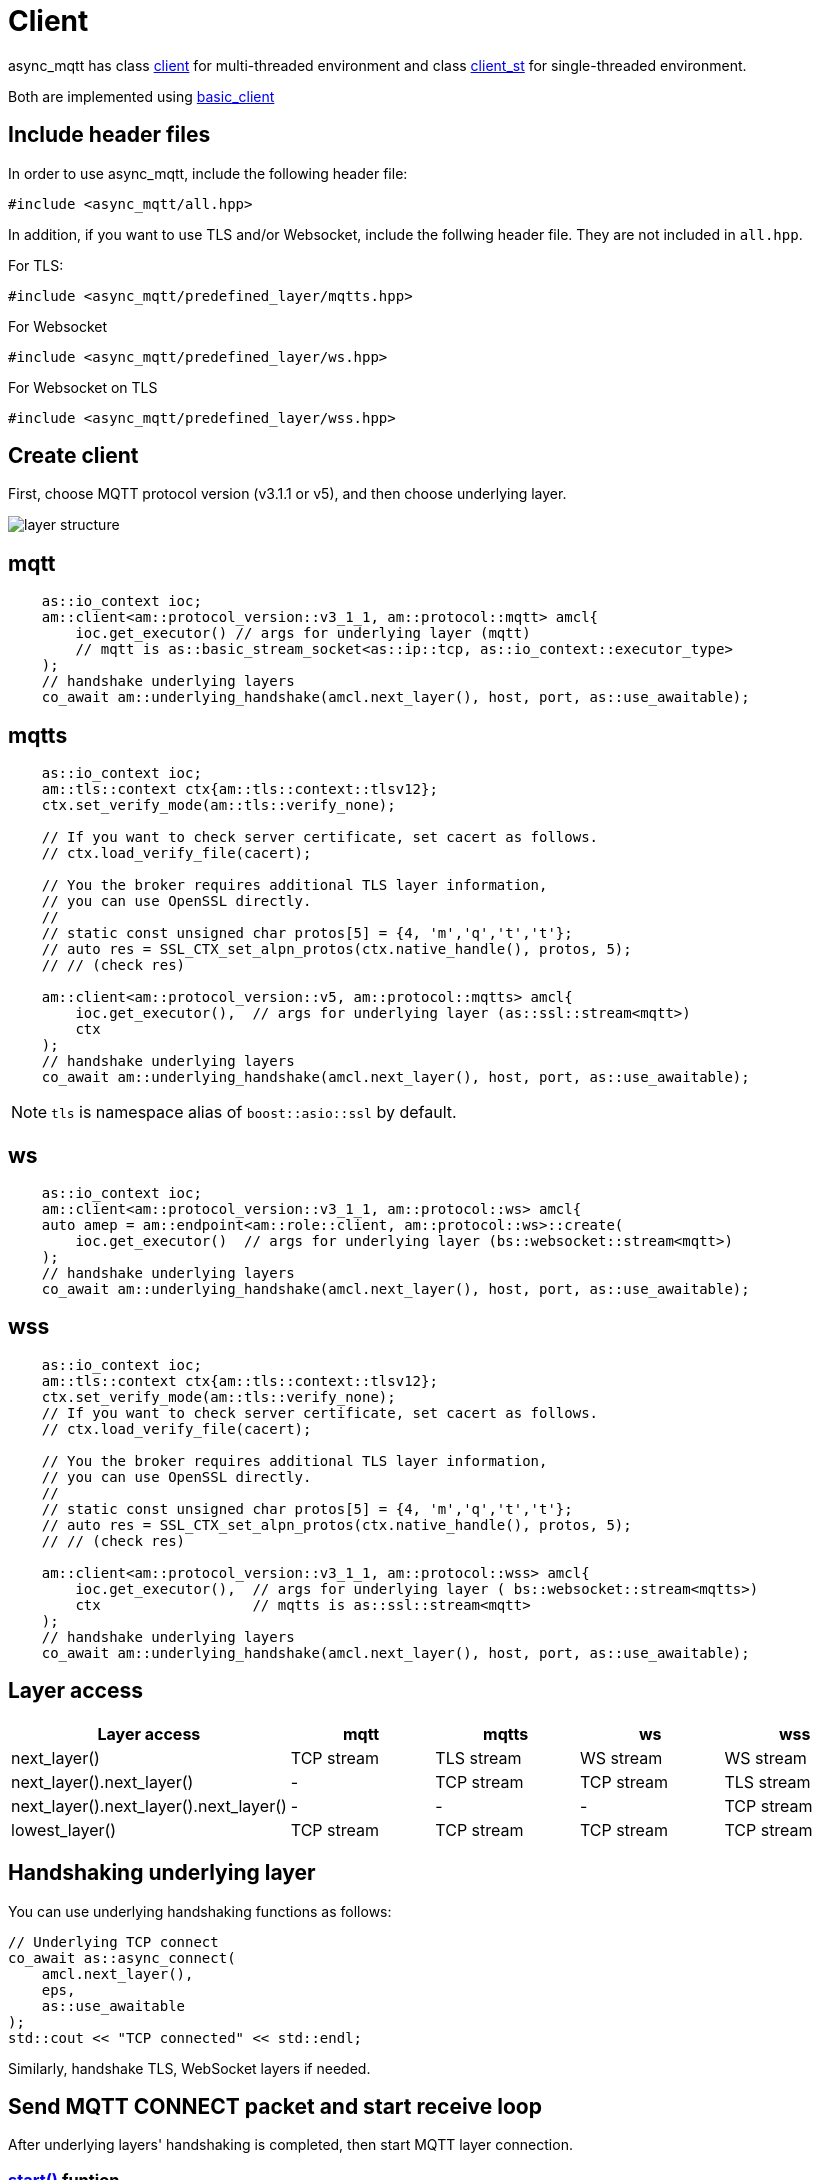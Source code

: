 :last-update-label!:
:am-version: latest
:source-highlighter: rouge
:rouge-style: base16.monokai

ifdef::env-github[:am-base-path: ../../main]
ifndef::env-github[:am-base-path: ../..]
ifdef::env-github[:api-base: link:https://redboltz.github.io/async_mqtt/doc/{am-version}/html]
ifndef::env-github[:api-base: link:../api]

= Client

async_mqtt has class {api-base}/++classasync__mqtt_1_1basic__client.html#a9dd11900baa797fded499766bde8b81e++[client] for multi-threaded environment and class {api-base}/++classasync__mqtt_1_1basic__client.html#a0bb29717d22dda60a005f97c3a24b853++[client_st] for single-threaded environment.

Both are implemented using {api-base}/++classasync__mqtt_1_1basic__client.html++[basic_client]

== Include header files

In order to use async_mqtt, include the following header file:
```cpp
#include <async_mqtt/all.hpp>
```

In addition, if you want to use TLS and/or Websocket, include the follwing header file. They are not included in `all.hpp`.

For TLS:
```cpp
#include <async_mqtt/predefined_layer/mqtts.hpp>
```

For Websocket
```cpp
#include <async_mqtt/predefined_layer/ws.hpp>
```

For Websocket on TLS
```cpp
#include <async_mqtt/predefined_layer/wss.hpp>
```

== Create client
First, choose MQTT protocol version (v3.1.1 or v5), and then choose underlying layer.

ifdef::env-github[image::../img/layer.svg[layer structure]]
ifndef::env-github[image::layer.svg[layer structure]]

== mqtt

```cpp
    as::io_context ioc;
    am::client<am::protocol_version::v3_1_1, am::protocol::mqtt> amcl{
        ioc.get_executor() // args for underlying layer (mqtt)
        // mqtt is as::basic_stream_socket<as::ip::tcp, as::io_context::executor_type>
    );
    // handshake underlying layers
    co_await am::underlying_handshake(amcl.next_layer(), host, port, as::use_awaitable);
```

== mqtts

```cpp
    as::io_context ioc;
    am::tls::context ctx{am::tls::context::tlsv12};
    ctx.set_verify_mode(am::tls::verify_none);
    
    // If you want to check server certificate, set cacert as follows.
    // ctx.load_verify_file(cacert);

    // You the broker requires additional TLS layer information,
    // you can use OpenSSL directly.
    // 
    // static const unsigned char protos[5] = {4, 'm','q','t','t'};
    // auto res = SSL_CTX_set_alpn_protos(ctx.native_handle(), protos, 5);
    // // (check res)

    am::client<am::protocol_version::v5, am::protocol::mqtts> amcl{
        ioc.get_executor(),  // args for underlying layer (as::ssl::stream<mqtt>)
        ctx
    );
    // handshake underlying layers
    co_await am::underlying_handshake(amcl.next_layer(), host, port, as::use_awaitable);
```

NOTE: `tls` is namespace alias of `boost::asio::ssl` by default.

== ws

```cpp
    as::io_context ioc;
    am::client<am::protocol_version::v3_1_1, am::protocol::ws> amcl{
    auto amep = am::endpoint<am::role::client, am::protocol::ws>::create(
        ioc.get_executor()  // args for underlying layer (bs::websocket::stream<mqtt>)
    );
    // handshake underlying layers
    co_await am::underlying_handshake(amcl.next_layer(), host, port, as::use_awaitable);
```


== wss

```cpp
    as::io_context ioc;
    am::tls::context ctx{am::tls::context::tlsv12};
    ctx.set_verify_mode(am::tls::verify_none);
    // If you want to check server certificate, set cacert as follows.
    // ctx.load_verify_file(cacert);

    // You the broker requires additional TLS layer information,
    // you can use OpenSSL directly.
    // 
    // static const unsigned char protos[5] = {4, 'm','q','t','t'};
    // auto res = SSL_CTX_set_alpn_protos(ctx.native_handle(), protos, 5);
    // // (check res)

    am::client<am::protocol_version::v3_1_1, am::protocol::wss> amcl{
        ioc.get_executor(),  // args for underlying layer ( bs::websocket::stream<mqtts>)
        ctx                  // mqtts is as::ssl::stream<mqtt>
    );
    // handshake underlying layers
    co_await am::underlying_handshake(amcl.next_layer(), host, port, as::use_awaitable);
```

== Layer access

|===
|Layer access | mqtt | mqtts | ws | wss

|next_layer()|TCP stream|TLS stream| WS stream | WS stream
|next_layer().next_layer()|-|TCP stream|TCP stream | TLS stream
|next_layer().next_layer().next_layer()|-|-|-|TCP stream
|lowest_layer()|TCP stream|TCP stream|TCP stream|TCP stream
|===

== Handshaking underlying layer

You can use underlying handshaking functions as follows:

```cpp
// Underlying TCP connect
co_await as::async_connect(
    amcl.next_layer(),
    eps,
    as::use_awaitable
);
std::cout << "TCP connected" << std::endl;
```

Similarly, handshake TLS, WebSocket layers if needed.

== Send MQTT CONNECT packet and start receive loop

After underlying layers' handshaking is completed, then start MQTT layer connection.

=== {api-base}/++classasync__mqtt_1_1basic__client.html#a64c2b201c643fabc568865933b681f80++[start()] funtion

```cpp
// prepare will message if you need.
am::will will{
    "WillTopic1",
    "WillMessage1",
    am::qos::at_most_once,
    { // properties
        am::property::user_property{"key1", "val1"},
        am::property::content_type{"text"},
    }
};

// MQTT connect and receive loop start
auto connack_opt = co_await amcl.start(
    am::v5::connect_packet{
        true,   // clean_start
        0x1234, // keep_alive
        "ClientIdentifier1",
        will,   // you can pass std::nullopt if you don't want to set the will message
        "UserName1",
        "Password1"
    },
    as::use_awaitable
);
if (connack_opt) {
    std::cout << *connack_opt << std::endl;
}
```

CompletionToken parameters are error_code and connack_packet (optional). connack_packet has a value only if error_code is success. When you use CompletionToken such as `as::use_awaitable`, `as::use_future`, `as::deferred`, the first error_code is converted to exception. If you want to have the error_code as the return value, you can do as follows:

```cpp
// MQTT connect and receive loop start
auto [ec, connack_opt] = co_await amcl.start(
    am::v5::connect_packet{
        true,   // clean_start
        0x1234, // keep_alive
        "ClientIdentifier1",
        will,   // you can pass std::nullopt if you don't want to set the will message
        "UserName1",
        "Password1"
    },
    as::as_tuple(as::use_awaitable)
);
std::cout << ec.message() << std::endl;
if (connack_opt) {
    std::cout << *connack_opt << std::endl;
}
```

== Send SUBSCRIBE/UNSUBSCRIBE and wait SUBACK/UNSUBACK

=== {api-base}/++classasync__mqtt_1_1basic__client.html#ae74159d835dca15f87b760b53acb4d51++[subscribe()] funtion

```cpp
// subscribe
// MQTT send subscribe and wait suback
std::vector<am::topic_subopts> sub_entry{
    {"topic1", am::qos::at_most_once},
    {"topic2", am::qos::at_least_once},
    {"topic3", am::qos::exactly_once},
};
auto suback_opt = co_await amcl.subscribe(
    am::v5::subscribe_packet{
        *amcl.acquire_unique_packet_id(), // sync version only in strand
        am::force_move(sub_entry) // sub_entry variable is required to avoid g++ bug
    },
    as::use_awaitable
);
if (suback_opt) {
    std::cout << *suback_opt << std::endl;
}
```

CompletionToken parameters are error_code and suback_packet (optional). suback_packet has a value only if error_code is success.

=== {api-base}/++classasync__mqtt_1_1basic__client.html#a0ff1b5b724340a3df4c9ce9fab7a4b90++[unsubscribe()] funtion

```cpp
// MQTT send unsubscribe and wait unsuback
std::vector<am::topic_sharename> unsub_entry{
    "topic1",
    "topic2",
    "topic3",
};

auto unsuback_opt = co_await amcl.unsubscribe(
    am::v5::unsubscribe_packet{
        *amcl.acquire_unique_packet_id(), // sync version only in strand
        am::force_move(unsub_entry) // unsub_entry variable is required to avoid g++ bug
    },
    as::use_awaitable
);
if (unsuback_opt) {
    std::cout << *unsuback_opt << std::endl;
}
```

CompletionToken parameters are error_code and unsuback_packet (optional). unsuback_packet has a value only if error_code is success.

== Send PUBLISH packet and wait response

=== {api-base}/++classasync__mqtt_1_1basic__client.html#ab6bed9cb83ac66b7bcb8595941edae4c++[publish()] funtion

Here is a code example that sending QoS0 PUBLISH packet.

```cpp
// MQTT publish QoS0 and wait response (socket write complete)
auto pubres0 = co_await amcl.publish(
    am::v5::publish_packet{
        "topic1",
        "payload1",
        am::qos::at_most_once
    },
    as::use_awaitable
);
```

CompletionToken parameters are error_code and {api-base}/++structasync__mqtt_1_1basic__client_1_1pubres__t.html++[pubres_t].
When you send QoS0 PUBLISH packet, no response packet is expected, so the CompletionToken is invoked when underlying layer's async_write operation is finished.
All the members of pubres_t are nullopt.

Here is a code example that sending QoS1 PUBLISH packet.

```cpp
// MQTT publish QoS1 and wait response (puback receive)
auto pid_pub1_opt = co_await amcl.acquire_unique_packet_id(as::use_awaitable); // async version
auto pubres1 = co_await amcl.publish(
    am::v5::publish_packet{
        *pid_pub1_opt,
        "topic2",
        "payload2",
        am::qos::at_least_once
    },
    as::use_awaitable
);
```

In order to create QoS1 PUBLISH packet, you need to acquire packet identifier. The example code above uses {api-base}/++classasync__mqtt_1_1basic__client.html#aa5a37f75664bb4dd8b883e464f2016e5++[acquire_unique_packet_id()]. This is asynchnorous version. You can call it form anywhere you want. If all packet id is acquired, the CompletionToken parameter is nullopt. For convenience, sync version {api-base}/++classasync__mqtt_1_1basic__client.html#acaea92142dca0924af36e5acef91d8bb++[acquire_unique_packet_id()] exists. When you use callback function approach, it could help keep the code simple. Sync version must be called in the client's strand. For example, anywhare in the callback function that is registered to client member functions as a CompletionToken(CompletionHandler).

After publish() is completer, puback_opt of {api-base}/++structasync__mqtt_1_1basic__client_1_1pubres__t.html++[pubres_t] is set. You can get puback packet.

Here is a code example that sending QoS1 PUBLISH packet.

```cpp
// MQTT publish QoS2 and wait response (pubrec, pubcomp receive)
auto pid_pub2 = co_await amcl.acquire_unique_packet_id_wait_until(as::use_awaitable); // async version
auto pubres2 = co_await amcl.publish(
    am::v5::publish_packet{
        pid_pub2,
        "topic3",
        "payload3",
        am::qos::exactly_once
    },
    as::use_awaitable
);
```

In order to create QoS2 PUBLISH packet, you need to acquire packet identifier. In this example, {api-base}/++classasync__mqtt_1_1basic__client.html#afbc77b4e603db0c1141d3235c8fa8b35++[acquire_unique_packet_id_wait_until()] is used. The CompletionToken parameter is packet identifier that not optional. If all packet identifiers are used, the function waits at least one of the packet identifier becomes usable again, and then invokes CompletionToken. It can help keeping user code simple.

After publish() is completer, pubrec_opt and pubcomp_opt of {api-base}/++structasync__mqtt_1_1basic__client_1_1pubres__t.html++[pubres_t] are set. You can get pubrec and pubcomp packet.

== Receive PUBLISH packet from the broker

=== {api-base}/++classasync__mqtt_1_1basic__client.html#aad1963132aa1d0c6458bd6f38d9b7e48++[recv()] funtion

```cpp
auto [publish_opt, disconnect_opt] = co_await amcl.recv(as::use_awaitable);
if (publish_opt) {
    std::cout << *publish_opt << std::endl;
}
else if (disconnect_opt) {
    std::cout << *disconnect_opt << std::endl;
}
```

After you called start() function, the received PUBLISH packets are stored in the clinet. You can get it using recv() function. If the no packets are stored, recv() waits until PUBLISH packet would be received.

CompletionToken parameters are error_code and publish_packet (optional), and disconnect_packet(optional). publish_packet or disconnect_packet has a value only if error_code is success.

== Send DISCONNECT packet

=== {api-base}/++classasync__mqtt_1_1basic__client.html#a13400c20164b4e0d2ed4d295cd6413d0++[disconnect()] funtion

```cpp
co_await amcl.disconnect(
    am::v5::disconnect_packet{},
    as::use_awaitable
);
```

CompletionToken parameters is error_code.
Sending DISCONNECT packet to the broker starts a glaceful disconnect sequence. The broker sends MQTT will message if needed and then disconnect the network connection from the broker side. And then, the client detects the disconnection, finally close the client side socket.

== Close

==== {api-base}/++classasync__mqtt_1_1basic__client.html#a4758d075939de30c77f3f4bdf0f7a4e1++[close()] funtion

```cpp
co_await amcl.close(as::use_awaitable);
```

CompletionToken parameters is nothing.
If you want to close the socket forcibly, you can call close() function. For example, no packets are received from the broker unexpectedly, but the client side doesn't detect disconnection.

== Whole code

* xref:{am-base-path}/example/cl_cpp20coro_mqtt.cpp[cl_cpp20coro_mqtt.cpp]

== Supported Functionality

client supports the following functionalities:

* xref:../functionality/connect_timeout.adoc[Connect Timeout]
* xref:../functionality/keep_session.adoc[Keep Session]
* xref:../functionality/topic_alias.adoc[Topic Alias]
* xref:../functionality/request_response.adoc[Request Response]
* xref:../functionality/receive_maximum.adoc[Receive Maximum]
* xref:../functionality/maximum_packet_size.adoc[Maximum Packet Size]
* xref:../logging.adoc[Logging]
